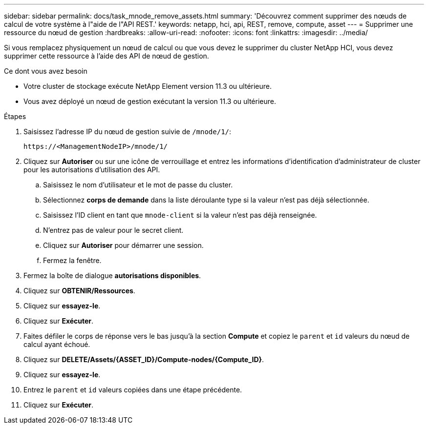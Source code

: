 ---
sidebar: sidebar 
permalink: docs/task_mnode_remove_assets.html 
summary: 'Découvrez comment supprimer des nœuds de calcul de votre système à l"aide de l"API REST.' 
keywords: netapp, hci, api, REST, remove, compute, asset 
---
= Supprimer une ressource du nœud de gestion
:hardbreaks:
:allow-uri-read: 
:nofooter: 
:icons: font
:linkattrs: 
:imagesdir: ../media/


[role="lead"]
Si vous remplacez physiquement un nœud de calcul ou que vous devez le supprimer du cluster NetApp HCI, vous devez supprimer cette ressource à l'aide des API de nœud de gestion.

.Ce dont vous avez besoin
* Votre cluster de stockage exécute NetApp Element version 11.3 ou ultérieure.
* Vous avez déployé un nœud de gestion exécutant la version 11.3 ou ultérieure.


.Étapes
. Saisissez l'adresse IP du nœud de gestion suivie de `/mnode/1/`:
+
[listing]
----
https://<ManagementNodeIP>/mnode/1/
----
. Cliquez sur *Autoriser* ou sur une icône de verrouillage et entrez les informations d'identification d'administrateur de cluster pour les autorisations d'utilisation des API.
+
.. Saisissez le nom d'utilisateur et le mot de passe du cluster.
.. Sélectionnez *corps de demande* dans la liste déroulante type si la valeur n'est pas déjà sélectionnée.
.. Saisissez l'ID client en tant que `mnode-client` si la valeur n'est pas déjà renseignée.
.. N'entrez pas de valeur pour le secret client.
.. Cliquez sur *Autoriser* pour démarrer une session.
.. Fermez la fenêtre.


. Fermez la boîte de dialogue *autorisations disponibles*.
. Cliquez sur *OBTENIR/Ressources*.
. Cliquez sur *essayez-le*.
. Cliquez sur *Exécuter*.
. Faites défiler le corps de réponse vers le bas jusqu'à la section *Compute* et copiez le `parent` et `id` valeurs du nœud de calcul ayant échoué.
. Cliquez sur *DELETE/Assets/{ASSET_ID}/Compute-nodes/{Compute_ID}*.
. Cliquez sur *essayez-le*.
. Entrez le `parent` et `id` valeurs copiées dans une étape précédente.
. Cliquez sur *Exécuter*.

